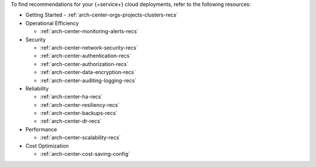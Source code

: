 To find recommendations for your {+service+} cloud deployments,
refer to the following resources:

- Getting Started
  - :ref:`arch-center-orgs-projects-clusters-recs`

- Operational Efficiency

  - :ref:`arch-center-monitoring-alerts-recs`

- Security

  - :ref:`arch-center-network-security-recs`
  - :ref:`arch-center-authentication-recs`
  - :ref:`arch-center-authorization-recs`
  - :ref:`arch-center-data-encryption-recs`
  - :ref:`arch-center-auditing-logging-recs`
- Reliability

  - :ref:`arch-center-ha-recs`
  - :ref:`arch-center-resiliency-recs`
  - :ref:`arch-center-backups-recs`
  - :ref:`arch-center-dr-recs`

- Performance

  - :ref:`arch-center-scalability-recs`

- Cost Optimization

  - :ref:`arch-center-cost-saving-config`
